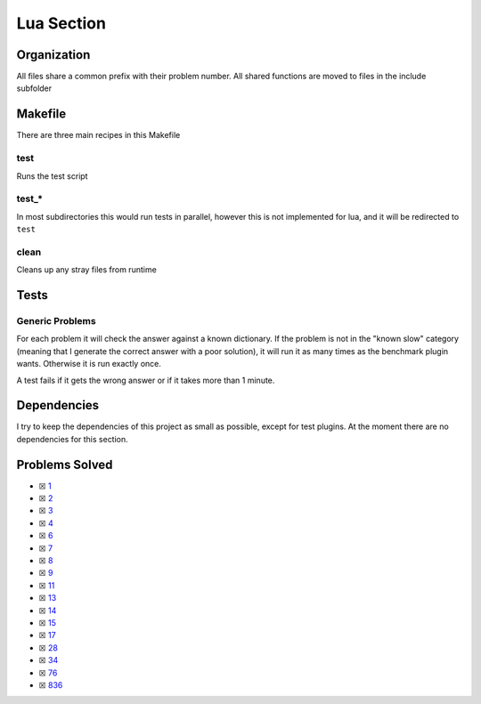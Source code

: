Lua Section
============

.. |Luai| image:: https://img.shields.io/github/actions/workflow/status/LivInTheLookingGlass/Euler/lua.yml?logo=github&label=Lua%20Tests
   :target: https://github.com/LivInTheLookingGlass/Euler/actions/workflows/lua.yml
.. |LuaCheck| image:: https://img.shields.io/github/actions/workflow/status/LivInTheLookingGlass/Euler/lua-lint.yml?logo=github&label=LuaCheck
   :target: https://github.com/LivInTheLookingGlass/Euler/actions/workflows/lua-lint.yml
.. |Lu-Cov| image:: https://img.shields.io/codecov/c/github/LivInTheLookingGlass/Euler?flag=Lua&logo=codecov&label=Lu%20Cov
   :target: https://app.codecov.io/github/LivInTheLookingGlass/Euler?flags%5B0%5D=Lua

|Luai| |LuaCheck| |Lu-Cov|

Organization
------------

All files share a common prefix with their problem number. All shared
functions are moved to files in the include subfolder

Makefile
--------

There are three main recipes in this Makefile

test
~~~~

Runs the test script

test\_\*
~~~~~~~~

In most subdirectories this would run tests in parallel, however this is not implemented for lua, and it will be redirected to ``test``

clean
~~~~~

Cleans up any stray files from runtime

Tests
-----

Generic Problems
~~~~~~~~~~~~~~~~

For each problem it will check the answer against a known dictionary. If
the problem is not in the "known slow" category (meaning that I generate
the correct answer with a poor solution), it will run it as many times
as the benchmark plugin wants. Otherwise it is run exactly once.

A test fails if it gets the wrong answer or if it takes more than 1
minute.

Dependencies
------------

I try to keep the dependencies of this project as small as possible,
except for test plugins. At the moment there are no dependencies for this section.

Problems Solved
---------------

-  ☒ `1 <./src/p0001.lua>`__
-  ☒ `2 <./src/p0002.lua>`__
-  ☒ `3 <./src/p0003.lua>`__
-  ☒ `4 <./src/p0004.lua>`__
-  ☒ `6 <./src/p0006.lua>`__
-  ☒ `7 <./src/p0007.lua>`__
-  ☒ `8 <./src/p0008.lua>`__
-  ☒ `9 <./src/p0009.lua>`__
-  ☒ `11 <./src/p0011.lua>`__
-  ☒ `13 <./src/p0013.lua>`__
-  ☒ `14 <./src/p0014.lua>`__
-  ☒ `15 <./src/p0015.lua>`__
-  ☒ `17 <./src/p0017.lua>`__
-  ☒ `28 <./src/p0028.lua>`__
-  ☒ `34 <./src/p0034.lua>`__
-  ☒ `76 <./src/p0076.lua>`__
-  ☒ `836 <./src/p0836.lua>`__
